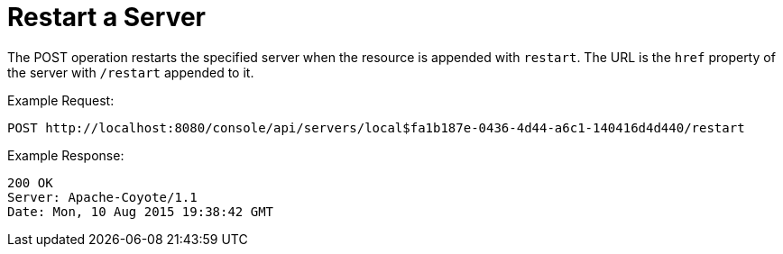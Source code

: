 = Restart a Server
:keywords: tcat, restart, server, post

The POST operation restarts the specified server when the resource is appended with `restart`. The URL is the `href` property of the server with `/restart` appended to it.

Example Request:

[source, code, linenums]
----
POST http://localhost:8080/console/api/servers/local$fa1b187e-0436-4d44-a6c1-140416d4d440/restart
----

Example Response:

[source, code, linenums]
----
200 OK
Server: Apache-Coyote/1.1
Date: Mon, 10 Aug 2015 19:38:42 GMT
----
